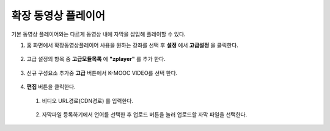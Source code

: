 .. _create_extend_player:

########################
확장 동영상 플레이어
########################

기본 동영상 플레이어와는 다르게 동영상 내에 자막을 삽입해 플레이할 수 있다.

1. 홈 화면에서 확장동영상플레이어 사용을 원하는 강좌를 선택 후 **설정** 에서 **고급설정** 을 클릭한다. 

  .. image:: ../../../shared/building_and_running_chapters/Images/extend_1.png
  
  
  
2. 고급 설정의 항목 중 **고급모듈목록** 에 **"zplayer"** 를 추가 한다. 

  .. image:: ../../../shared/building_and_running_chapters/Images/extend_6.png
  
  
3. 신규 구성요소 추가중 **고급** 버튼에서 K-MOOC VIDEO를 선택 한다. 

  .. image:: ../../../shared/building_and_running_chapters/Images/extend_3.png
  
  .. image:: ../../../shared/building_and_running_chapters/Images/extend_4.png
  

4. **편집** 버튼을 클릭한다.
  1. 비디오 URL경로(CDN경로) 를 입력한다. 
  
    .. image:: ../../../shared/building_and_running_chapters/Images/extend_5.png
  
  2. 자막파일 등록하기에서 언어를 선택한 후 업로드 버튼을 눌러 업로드할 자막 파일을 선택한다. 

  .. image:: ../../../shared/building_and_running_chapters/Images/extend_7.png

    .. note:: 
      자막은 .srt 파일과 .smi파일을 지원한다. 
